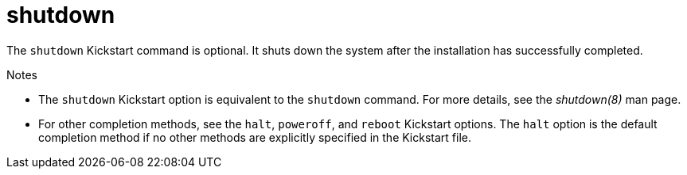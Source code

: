 [id="shutdown_{context}"]
= shutdown

The [command]`shutdown` Kickstart command is optional. It shuts down the system after the installation has successfully completed.


.Notes

* The [command]`shutdown` Kickstart option is equivalent to the [command]`shutdown` command. For more details, see the _shutdown(8)_ man page.

* For other completion methods, see the [command]`halt`, [command]`poweroff`, and [command]`reboot` Kickstart options.  The [command]`halt` option is the default completion method if no other methods are explicitly specified in the Kickstart file.


